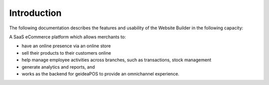
Introduction
======================

The following documentation describes the features and usability of the Website Builder in the following capacity:

A SaaS eCommerce platform which allows merchants to:

- have an online presence via an online store
- sell their products to their customers online 
- help manage employee activities across branches, such as transactions, stock management
- generate analytics and reports, and
- works as the backend for geideaPOS to provide an omnichannel experience.
